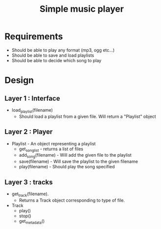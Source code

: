 #+TITLE: Simple music player

* Requirements
  - Should be able to play any format (mp3, ogg etc...)
  - Should be able to save and load playlists
  - Should be able to decide which song to play
    
* Design
** Layer 1 : Interface
   - load_playlist(filename)
     - Should load a playlist from a given file. Will return a
       "Playlist" object
** Layer 2 : Player
   - Playlist - An object representing a playlist
     - get_song_list - returns a list of files
     - add_song(filename) - Will add the given file to the playlist
     - save(filename) - Will save the playlist to the given filename
     - play(filename) - Should play the song specified
     
** Layer 3 : tracks 
   - get_track(filename).
     - Returns a Track object corresponding to type of file.
   - Track
     - play()
     - stop()
     - get_metadata()

